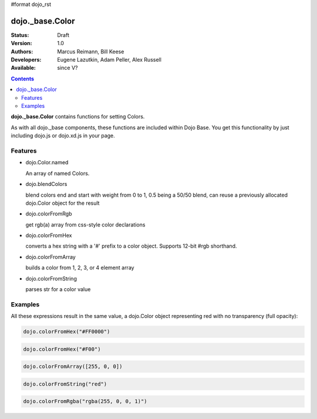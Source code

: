 #format dojo_rst

dojo._base.Color
================

:Status: Draft
:Version: 1.0
:Authors: Marcus Reimann, Bill Keese
:Developers: Eugene Lazutkin, Adam Peller, Alex Russell
:Available: since V?

.. contents::
    :depth: 2


**dojo._base.Color** contains functions for setting Colors.

As with all dojo._base components, these functions are included within Dojo Base. You get this functionality by just including dojo.js or dojo.xd.js in your page.


========
Features
========

* dojo.Color.named

  An array of named Colors.

* dojo.blendColors

  blend colors end and start with weight from 0 to 1, 0.5 being a 50/50 blend, can reuse a previously allocated dojo.Color object for the result

* dojo.colorFromRgb

  get rgb(a) array from css-style color declarations

* dojo.colorFromHex

  converts a hex string with a '#' prefix to a color object. Supports 12-bit #rgb shorthand.

* dojo.colorFromArray

  builds a color from 1, 2, 3, or 4 element array

* dojo.colorFromString

  parses str for a color value

========
Examples
========

All these expressions result in the same value, a dojo.Color object representing red with no transparency (full opacity):

.. code-block:: javascript

  dojo.colorFromHex("#FF0000")

.. code-block:: javascript

  dojo.colorFromHex("#F00")

.. code-block:: javascript

  dojo.colorFromArray([255, 0, 0])

.. code-block:: javascript

  dojo.colorFromString("red")

.. code-block:: javascript

  dojo.colorFromRgba("rgba(255, 0, 0, 1)")
